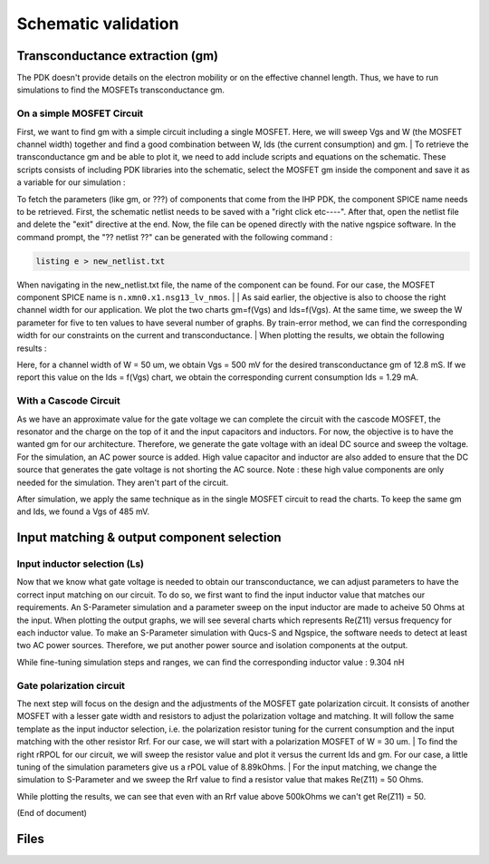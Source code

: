 Schematic validation
====================

Transconductance extraction (gm)
--------------------------------

The PDK doesn't provide details on the electron mobility or on the effective channel length.
Thus, we have to run simulations to find the MOSFETs transconductance gm.

On a simple MOSFET Circuit
^^^^^^^^^^^^^^^^^^^^^^^^^^

First, we want to find gm with a simple circuit including a single MOSFET.
Here, we will sweep Vgs and W (the MOSFET channel width) together and find a good combination between W,
Ids (the current consumption) and gm.
|
To retrieve the transconductance gm and be able to plot it, we need to add include scripts 
and equations on the schematic.
These scripts consists of including PDK libraries into the schematic, select the MOSFET gm 
inside the component and save it as a variable for our simulation :

..
    TODO
    Add script directives
    INCLUDE SCRIPT
    .SAVE @n.xmn0.x1.nsg13_lv_nmos[gm] i(VPr1) gm_mos

    EQUATION
    gm_mos = @n.xmn0.x1.ngs13_lv_nmos[gm]

To fetch the parameters (like gm, or ???) of components that come from the IHP PDK, the component SPICE
name needs to be retrieved. First, the schematic netlist needs to be saved with a "right click etc----".
After that, open the netlist file and delete the "exit" directive at the end. Now, the file can be opened
directly with the native ngspice software. In the command prompt, the "?? netlist ??" can be generated with
the following command : 
 
.. code-block:: shell

   listing e > new_netlist.txt

When navigating in the new_netlist.txt file, the name of the component can be found. For our case, the 
MOSFET component SPICE name is ``n.xmn0.x1.nsg13_lv_nmos``.
|
|
As said earlier, the objective is also to choose the right channel width for our application.
We plot the two charts gm=f(Vgs) and Ids=f(Vgs).
At the same time, we sweep the W parameter for five to ten values to have several number of graphs.
By train-error method, we can find the corresponding width for our constraints on the current and
transconductance.
|
When plotting the results, we obtain the following results :

..
    TODO
    Insert schematic screenshot

Here, for a channel width of W = 50 um, we obtain Vgs = 500 mV for the desired transconductance gm of
12.8 mS. If we report this value on the Ids = f(Vgs) chart, we obtain the corresponding current consumption
Ids = 1.29 mA.


With a Cascode Circuit
^^^^^^^^^^^^^^^^^^^^^^

As we have an approximate value for the gate voltage we can complete the circuit with the cascode
MOSFET, the resonator and the charge on the top of it and the input capacitors and inductors.
For now, the objective is to have the wanted gm for our architecture. Therefore, we generate the gate
voltage with an ideal DC source and sweep the voltage. 
For the simulation, an AC power source is added. High value capacitor and inductor are also added to ensure
that the DC source that generates the gate voltage is not shorting the AC source. Note : these high value
components are only needed for the simulation. They aren't part of the circuit.

..
    TODO
    Add schematic screenshot?

After simulation, we apply the same technique as in the single MOSFET circuit to read the charts. To keep
the same gm and Ids, we found a Vgs of 485 mV.

Input matching & output component selection
-------------------------------------------

Input inductor selection (Ls)
^^^^^^^^^^^^^^^^^^^^^^^^^^^^^
..
    TODO
    Find a way to make Re(Z11) prettier in the following paragraph

Now that we know what gate voltage is needed to obtain our transconductance, we can adjust parameters
to have the correct input matching on our circuit. To do so, we first want to find the input inductor value
that matches our requirements. An S-Parameter simulation and a parameter sweep on the input inductor are
made to acheive 50 Ohms at the input. When plotting the output graphs, we will see several charts which
represents Re(Z11) versus frequency for each inductor value. To make an S-Parameter simulation with Qucs-S
and Ngspice, the software needs to detect at least two AC power sources. Therefore, we put another power
source and isolation components at the output.

..
    TODO
    Add schematic screenshot?

While fine-tuning simulation steps and ranges, we can find the corresponding inductor value : 9.304 nH

Gate polarization circuit
^^^^^^^^^^^^^^^^^^^^^^^^^

The next step will focus on the design and the adjustments of the MOSFET gate polarization circuit. It
consists of another MOSFET with a lesser gate width and resistors to adjust the polarization voltage and 
matching. It will follow the same template as the input inductor selection, i.e. the polarization resistor
tuning for the current consumption and the input matching with the other resistor Rrf.
For our case, we will start with a polarization MOSFET of W = 30 um.
|
To find the right rRPOL for our circuit, we will sweep the resistor value and plot it versus the current 
Ids and gm. For our case, a little tuning of the simulation parameters give us a rPOL value of 8.89kOhms.
|
For the input matching, we change the simulation to S-Parameter and we sweep the Rrf value to find a
resistor value that makes Re(Z11) = 50 Ohms.

..
    TODO
    Screenshot of sim parameters + sim graph ?

While plotting the results, we can see that even with an Rrf value above 500kOhms we can't get Re(Z11) = 50.

..
    TODO
    Several workarounds are possible ; we can add an inductor in series and sweep its value to obtain the wanted
    Re(Z11). We can also adjust the channel width of the polarization MOSFET. Thus, we will have to tune the
    resistor rPOL again to aim the good Ids. For our case, we decided to increase the gate width by 10 um.

    SOLUTION : REDUCE CI TO 570f, PUT RRF = 100K AND QE INCREASES TO 2.04

    After simulating again, we found...
..
    TODO
    Screenshot of smth?


(End of document)


Files
-----
..
    TODO
    Add netlist files? Or .sch files for Qucs directly?